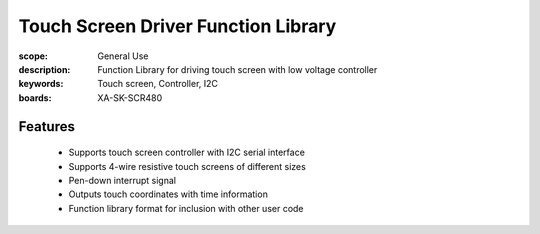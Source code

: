 Touch Screen Driver Function Library
====================================

:scope: General Use
:description: Function Library for driving touch screen with low voltage controller
:keywords: Touch screen, Controller, I2C
:boards: XA-SK-SCR480

Features
--------

   * Supports touch screen controller with I2C serial interface
   * Supports 4-wire resistive touch screens of different sizes
   * Pen-down interrupt signal 
   * Outputs touch coordinates with time information
   * Function library format for inclusion with other user code 
